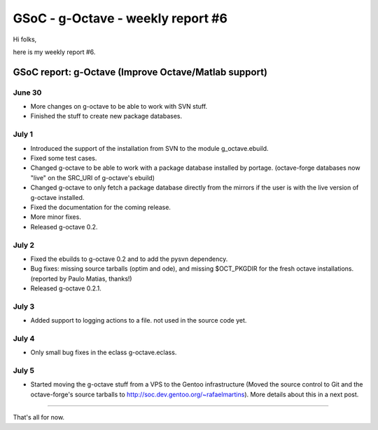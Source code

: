 GSoC - g-Octave - weekly report #6
==================================

.. tags: en-us,gentoo,g-octave,gsoc

Hi folks,

here is my weekly report #6.

.. read_more


GSoC report: g-Octave (Improve Octave/Matlab support)
~~~~~~~~~~~~~~~~~~~~~~~~~~~~~~~~~~~~~~~~~~~~~~~~~~~~~

June 30
-------

* More changes on g-octave to be able to work with SVN stuff.
* Finished the stuff to create new package databases.


July 1
------

* Introduced the support of the installation from SVN to the module g_octave.ebuild.
* Fixed some test cases.
* Changed g-octave to be able to work with a package database installed by portage.
  (octave-forge databases now "live" on the SRC_URI of g-octave's ebuild)
* Changed g-octave to only fetch a package database directly from the mirrors if the
  user is with the live version of g-octave installed.
* Fixed the documentation for the coming release.
* More minor fixes.
* Released g-octave 0.2.


July 2
------

* Fixed the ebuilds to g-octave 0.2 and to add the pysvn dependency.
* Bug fixes: missing source tarballs (optim and ode), and missing $OCT_PKGDIR for the
  fresh octave installations. (reported by Paulo Matias, thanks!)
* Released g-octave 0.2.1.


July 3
------

* Added support to logging actions to a file. not used in the source code yet.


July 4
------

* Only small bug fixes in the eclass g-octave.eclass.


July 5
------

* Started moving the g-octave stuff from a VPS to the Gentoo infrastructure
  (Moved the source control to Git and the octave-forge's source tarballs to
  http://soc.dev.gentoo.org/~rafaelmartins). More details about this in a next
  post.


-------------------

That's all for now.


.. date added automatically by the script blohg_dump.py.
   this file was exported from an old repository, and this comment will
   help me to forcing the old creation date, instead of the date of the
   first commit on the new repository.

.. date: 1278394565

